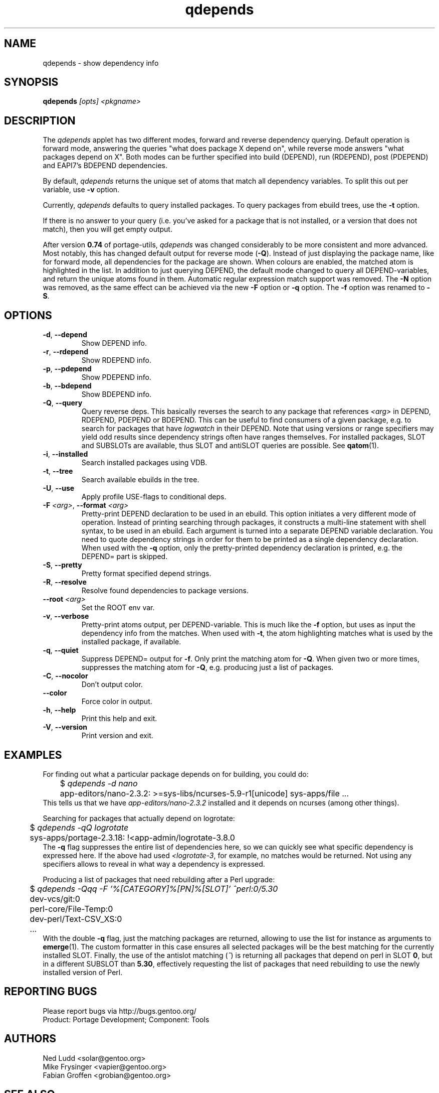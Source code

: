 .\" generated by mkman.py, please do NOT edit!
.TH qdepends "1" "May 2022" "Gentoo Foundation" "qdepends"
.SH NAME
qdepends \- show dependency info
.SH SYNOPSIS
.B qdepends
\fI[opts] <pkgname>\fR
.SH DESCRIPTION
The
.I qdepends
applet has two different modes, forward and reverse dependency querying.
Default operation is forward mode, answering the queries "what does
package X depend on", while reverse mode answers "what packages depend
on X".  Both modes can be further specified into build (DEPEND), run
(RDEPEND), post (PDEPEND) and EAPI7's BDEPEND dependencies.
.P
By default, \fIqdepends\fR returns the unique set of atoms that match
all dependency variables.  To split this out per variable, use \fB-v\fR
option.
.P
Currently,
.I qdepends
defaults to query installed packages.  To query packages from ebuild
trees, use the \fB-t\fR option.
.P
If there is no answer to your query (i.e. you've asked for a package
that is not installed, or a version that does not match), then you will
get empty output.
.P
After version \fB0.74\fR of portage-utils, \fIqdepends\fR was changed
considerably to be more consistent and more advanced.  Most notably,
this has changed default output for reverse mode (\fB-Q\fR).  Instead of
just displaying the package name, like for forward mode, all
dependencies for the package are shown.  When colours are enabled, the
matched atom is highlighted in the list.  In addition to just querying
DEPEND, the default mode changed to query all DEPEND-variables, and
return the unique atoms found in them.  Automatic regular expression
match support was removed.  The \fB-N\fR option was removed, as the same
effect can be achieved via the new \fB-F\fR option or \fB-q\fR option.
The \fB-f\fR option was renamed to \fB-S\fR.
.SH OPTIONS
.TP
\fB\-d\fR, \fB\-\-depend\fR
Show DEPEND info.
.TP
\fB\-r\fR, \fB\-\-rdepend\fR
Show RDEPEND info.
.TP
\fB\-p\fR, \fB\-\-pdepend\fR
Show PDEPEND info.
.TP
\fB\-b\fR, \fB\-\-bdepend\fR
Show BDEPEND info.
.TP
\fB\-Q\fR, \fB\-\-query\fR
Query reverse deps.  This basically reverses the search to any
package that references \fI<arg>\fR in DEPEND, RDEPEND, PDEPEND or BDEPEND.
This can be useful to find consumers of a given package, e.g.\ to
search for packages that have \fIlogwatch\fR in their DEPEND.  Note
that using versions or range specifiers may yield odd results since
dependency strings often have ranges themselves.  For installed
packages, SLOT and SUBSLOTs are available, thus SLOT and antiSLOT
queries are possible.  See \fBqatom\fR(1).
.TP
\fB\-i\fR, \fB\-\-installed\fR
Search installed packages using VDB.
.TP
\fB\-t\fR, \fB\-\-tree\fR
Search available ebuilds in the tree.
.TP
\fB\-U\fR, \fB\-\-use\fR
Apply profile USE-flags to conditional deps.
.TP
\fB\-F\fR \fI<arg>\fR, \fB\-\-format\fR \fI<arg>\fR
Pretty-print DEPEND declaration to be used in an ebuild.  This
option initiates a very different mode of operation.  Instead of
printing searching through packages, it constructs a multi-line
statement with shell syntax, to be used in an ebuild.  Each
argument is turned into a separate DEPEND variable declaration.  You
need to quote dependency strings in order for them to be printed as
a single dependency declaration.  When used with the \fB\-q\fR
option, only the pretty-printed dependency declaration is printed,
e.g.\ the DEPEND= part is skipped.
.TP
\fB\-S\fR, \fB\-\-pretty\fR
Pretty format specified depend strings.
.TP
\fB\-R\fR, \fB\-\-resolve\fR
Resolve found dependencies to package versions.
.TP
\fB\-\-root\fR \fI<arg>\fR
Set the ROOT env var.
.TP
\fB\-v\fR, \fB\-\-verbose\fR
Pretty-print atoms output, per DEPEND-variable.  This is much like
the \fB-f\fR option, but uses as input the dependency info from the
matches.  When used with \fB-t\fR, the atom highlighting matches
what is used by the installed package, if available.
.TP
\fB\-q\fR, \fB\-\-quiet\fR
Suppress DEPEND= output for \fB\-f\fR.  Only print the matching atom for \fB\-Q\fR.  When given two or more times, suppresses the matching atom for \fB\-Q\fR, e.g.\ producing just a list of packages.
.TP
\fB\-C\fR, \fB\-\-nocolor\fR
Don't output color.
.TP
\fB\-\-color\fR
Force color in output.
.TP
\fB\-h\fR, \fB\-\-help\fR
Print this help and exit.
.TP
\fB\-V\fR, \fB\-\-version\fR
Print version and exit.
.SH "EXAMPLES"
For finding out what a particular package depends on for building, you could do:
.nf
	$ \fIqdepends -d nano\fR
	app-editors/nano-2.3.2: >=sys-libs/ncurses-5.9-r1[unicode] sys-apps/file ...
.fi
This tells us that we have \fIapp-editors/nano-2.3.2\fR installed and it depends
on ncurses (among other things).
.P
Searching for packages that actually depend on logrotate:
.nf
	$ \fIqdepends -qQ logrotate\fR
	sys-apps/portage-2.3.18: !<app-admin/logrotate-3.8.0
.fi
The \fB-q\fR flag suppresses the entire list of dependencies here, so we
can quickly see what specific dependency is expressed here.  If
the above had used \fI<logrotate-3\fR, for example, no matches would be
returned.  Not using any specifiers allows to reveal in what way a
dependency is expressed.
.P
Producing a list of packages that need rebuilding after a Perl upgrade:
.nf
	$ \fIqdepends -Qqq -F '%[CATEGORY]%[PN]%[SLOT]' ^perl:0/5.30\fR
	dev-vcs/git:0
	perl-core/File-Temp:0
	dev-perl/Text-CSV_XS:0
	...
.fi
With the double \fB-q\fR flag, just the matching packages are returned,
allowing to use the list for instance as arguments to \fBemerge\fR(1).
The custom formatter in this case ensures all selected packages will be
the best matching for the currently installed SLOT.  Finally, the use of
the antislot matching (\fI^\fR) is returning all packages that depend on
perl in SLOT \fB0\fR, but in a different SUBSLOT than \fB5.30\fR,
effectively requesting the list of packages that need rebuilding to use
the newly installed version of Perl.
.SH "REPORTING BUGS"
Please report bugs via http://bugs.gentoo.org/
.br
Product: Portage Development; Component: Tools
.SH AUTHORS
.nf
Ned Ludd <solar@gentoo.org>
Mike Frysinger <vapier@gentoo.org>
Fabian Groffen <grobian@gentoo.org>
.fi
.SH "SEE ALSO"
.BR q (1),
.BR qatom (1),
.BR qcheck (1),
.BR qfile (1),
.BR qgrep (1),
.BR qkeyword (1),
.BR qlist (1),
.BR qlop (1),
.BR qmanifest (1),
.BR qmerge (1),
.BR qpkg (1),
.BR qsearch (1),
.BR qsize (1),
.BR qtbz2 (1),
.BR qtegrity (1),
.BR quse (1),
.BR qwhich (1),
.BR qxpak (1)
